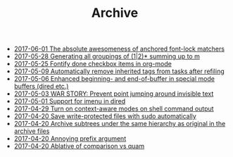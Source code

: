 #+TITLE: Archive

   + [[file:2017-06-01-The-absolute-awesomeness-of-anchored-font-lock-matchers.org][2017-06-01 The absolute awesomeness of anchored font-lock matchers]]
   + [[file:2017-05-28-Generating-all-groupings-of-(1|2)*-summing-up-to-m.org][2017-05-28 Generating all groupings of (1|2)* summing up to m]]
   + [[file:2017-05-25-Fontify-done-checkbox-items-in-org-mode.org][2017-05-25 Fontify done checkbox items in org-mode]]
   + [[file:2017-05-09-Automatically-remove-inherited-tags-from-tasks-after-refiling.org][2017-05-09 Automatically remove inherited tags from tasks after refiling]]
   + [[file:2017-05-06-Enhanced-beginning--and-end-of-buffer-in-special-mode-buffers-(dired-etc.).org][2017-05-06 Enhanced beginning- and end-of-buffer in special mode buffers (dired etc.)]]
   + [[file:2017-05-03-WAR-STORY:-Prevent-point-jumping-around-invisible-text.org][2017-05-03 WAR STORY: Prevent point jumping around invisible text]]
   + [[file:2017-05-01-Support-for-imenu-in-dired.org][2017-05-01 Support for imenu in dired]]
   + [[file:2017-04-29-Turn-on-context-aware-modes-on-shell-command-output.org][2017-04-29 Turn on context-aware modes on shell command output]]
   + [[file:2017-04-20-Save-write-protected-files-with-sudo-automatically.org][2017-04-20 Save write-protected files with sudo automatically]]
   + [[file:2017-04-20-Archive-subtrees-under-the-same-hierarchy-as-original-in-the-archive-files.org][2017-04-20 Archive subtrees under the same hierarchy as original in the archive files]]
   + [[file:2017-04-20-Annoying-prefix-argument.org][2017-04-20 Annoying prefix argument]]
   + [[file:2017-04-20-Ablative-of-comparison-vs-quam.org][2017-04-20 Ablative of comparison vs quam]]
